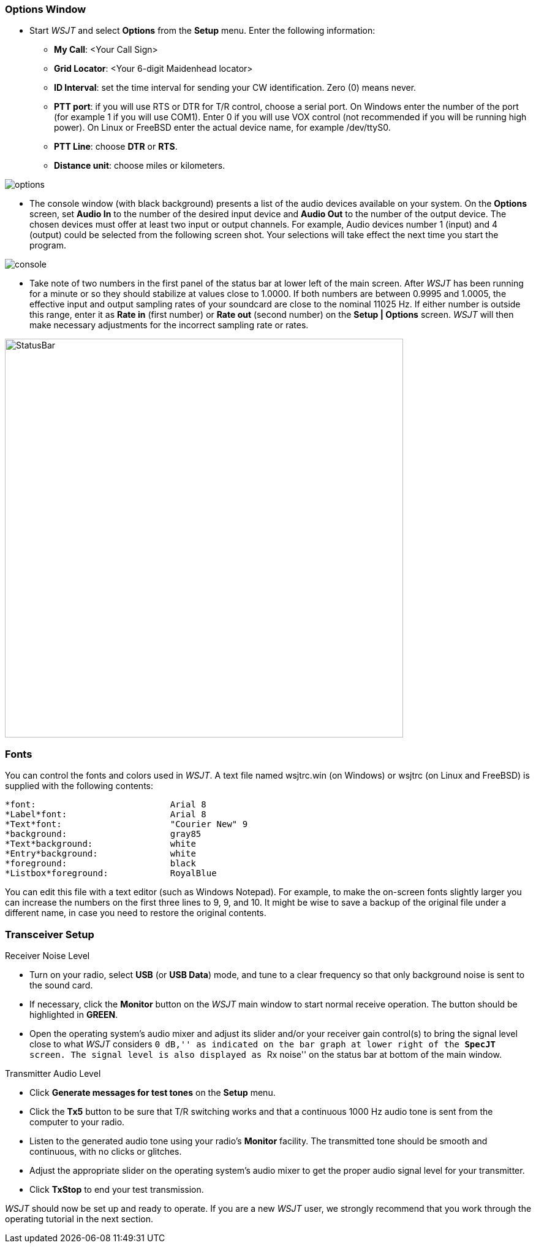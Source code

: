 === Options Window
- Start _WSJT_ and select *Options* from the *Setup* menu.  Enter
the following information:

* *My Call*: <Your Call Sign>

* *Grid Locator*: <Your 6-digit Maidenhead locator>

* *ID Interval*: set the time interval for sending your CW identification. 
Zero (0) means never.

* *PTT port*: if you will use RTS or DTR for T/R control, choose a
serial port.  On Windows enter the number of the port (for example 1
if you will use COM1).  Enter 0 if you will use VOX control (not
recommended if you will be running high power).  On Linux or FreeBSD
enter the actual device name, for example +/dev/ttyS0+.

* *PTT Line*: choose *DTR* or *RTS*.

* *Distance unit*: choose miles or kilometers.

[[FigOptions]]
image::images/options.png[align="center"] 

- The console window (with black background) presents a list of the
audio devices available on your system.  On the *Options* screen, set
*Audio In* to the number of the desired input device and *Audio Out*
to the number of the output device.  The chosen devices must offer at
least two input or output channels.  For example, Audio devices
number 1 (input) and 4 (output) could be selected from the following
screen shot.  Your selections will take effect the next time you start
the program.

[[FigConsole]]
image::images/console.png[align="center"]

- Take note of two numbers in the first panel of the status bar at
lower left of the main screen.  After _WSJT_ has been running for a
minute or so they should stabilize at values close to 1.0000.  If both
numbers are between 0.9995 and 1.0005, the effective input and output
sampling rates of your soundcard are close to the nominal 11025 Hz.
If either number is outside this range, enter it as *Rate in* (first
number) or *Rate out* (second number) on the *Setup | Options* screen.
_WSJT_ will then make necessary adjustments for the incorrect sampling
rate or rates.

[[StatusBar]]
image::images/StatusBar.png[align="center",width=650]

[[FONTS]]
=== Fonts

You can control the fonts and colors used in _WSJT_.  A text file
named +wsjtrc.win+ (on Windows) or +wsjtrc+ (on Linux and FreeBSD) is
supplied with the following contents:

 *font:				Arial 8
 *Label*font:			Arial 8
 *Text*font:			"Courier New" 9
 *background:			gray85
 *Text*background:		white
 *Entry*background:		white
 *foreground:			black
 *Listbox*foreground:	        RoyalBlue

You can edit this file with a text editor (such as Windows Notepad).
For example, to make the on-screen fonts slightly larger you can
increase the numbers on the first three lines to 9, 9, and 10.  It
might be wise to save a backup of the original file under a different
name, in case you need to restore the original contents.

=== Transceiver Setup
.Receiver Noise Level

- Turn on your radio, select *USB* (or *USB Data*) mode, and tune to a
clear frequency so that only background noise is sent to the sound
card.

- If necessary, click the *Monitor* button on the _WSJT_ main window
to start normal receive operation.  The button should be highlighted in
[green]*GREEN*. 

- Open the operating system's audio mixer and adjust its slider and/or
your receiver gain control(s) to bring the signal level close to what
_WSJT_ considers ``0 dB,'' as indicated on the bar graph at lower
right of the *SpecJT* screen.  The signal level is also displayed
as ``Rx noise'' on the status bar at bottom of the main window.

.Transmitter Audio Level

- Click *Generate messages for test tones* on the *Setup* menu.

- Click the *Tx5* button to be sure that T/R switching works and that
a continuous 1000 Hz audio tone is sent from the computer to your
radio.

- Listen to the generated audio tone using your radio’s *Monitor*
facility. The transmitted tone should be smooth and continuous, with no
clicks or glitches.

- Adjust the appropriate slider on the operating system's audio mixer
to get the proper audio signal level for your transmitter.

- Click *TxStop* to end your test transmission. 

_WSJT_ should now be set up and ready to operate.  If you are a new
_WSJT_ user, we strongly recommend that you work through the operating
tutorial in the next section.

////////////////
CAUTION: WSJT generates a single-frequency sine wave at any instant while
transmitting.  Except during CW ID there is no ``key up'' time; signal
amplitude is constant, and one tone changes to the next one in a
phase-continuous manner.  As a result, WSJT does not require a high
degree of linearity in your power amplifier. You can use a class C
amplifier without generating unwanted sidebands or splatter.  Full
amplitude transmissions lasting 30 seconds or longer will put more
stress on your final amplifier than SSB or CW operation.  If this
would cause the amplifier to overheat, you should take appropriate
action: reduce power or add another cooling fan or blower.
//////////////

